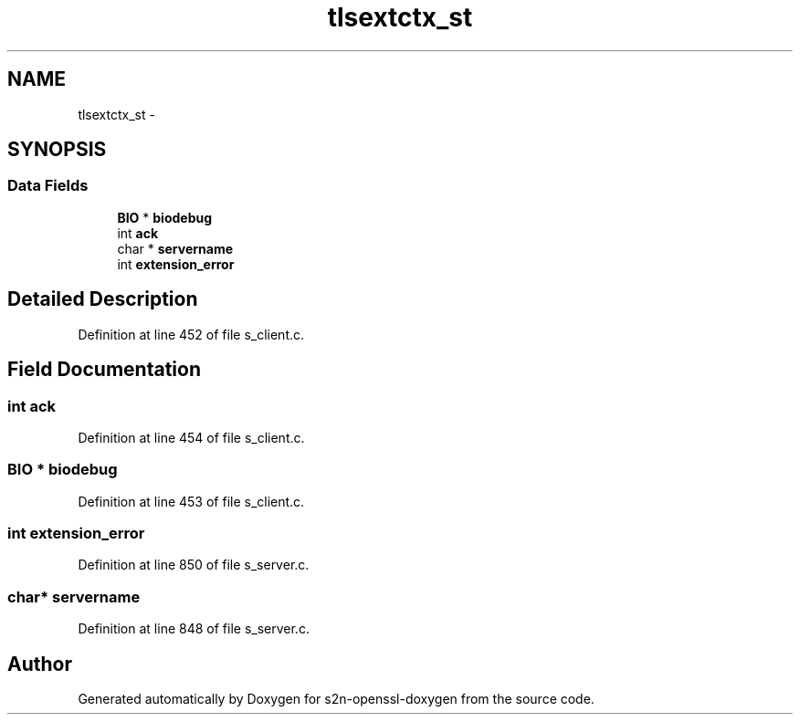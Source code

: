 .TH "tlsextctx_st" 3 "Thu Jun 30 2016" "s2n-openssl-doxygen" \" -*- nroff -*-
.ad l
.nh
.SH NAME
tlsextctx_st \- 
.SH SYNOPSIS
.br
.PP
.SS "Data Fields"

.in +1c
.ti -1c
.RI "\fBBIO\fP * \fBbiodebug\fP"
.br
.ti -1c
.RI "int \fBack\fP"
.br
.ti -1c
.RI "char * \fBservername\fP"
.br
.ti -1c
.RI "int \fBextension_error\fP"
.br
.in -1c
.SH "Detailed Description"
.PP 
Definition at line 452 of file s_client\&.c\&.
.SH "Field Documentation"
.PP 
.SS "int ack"

.PP
Definition at line 454 of file s_client\&.c\&.
.SS "\fBBIO\fP * biodebug"

.PP
Definition at line 453 of file s_client\&.c\&.
.SS "int extension_error"

.PP
Definition at line 850 of file s_server\&.c\&.
.SS "char* servername"

.PP
Definition at line 848 of file s_server\&.c\&.

.SH "Author"
.PP 
Generated automatically by Doxygen for s2n-openssl-doxygen from the source code\&.
